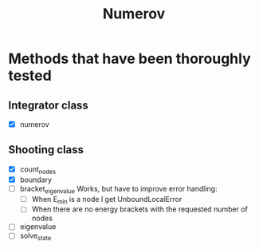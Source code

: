 #+title: Numerov

* Methods that have been thoroughly tested

** Integrator class

+ [X] numerov

** Shooting class

+ [X] count_nodes
+ [X] boundary
+ [ ] bracket_eigenvalue
  Works, but have to improve error handling:
  - [ ] When E_min is a node I get UnboundLocalError
  - [ ] When there are no energy brackets with the requested number of nodes
+ [ ] eigenvalue
+ [ ] solve_state
